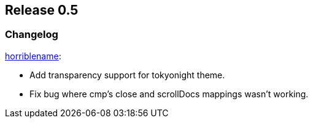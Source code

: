[[sec-release-0.5]]
== Release 0.5


[[sec-release-0.5-changelog]]
=== Changelog


https://github.com/horriblename[horriblename]:

* Add transparency support for tokyonight theme.

* Fix bug where cmp's close and scrollDocs mappings wasn't working.
